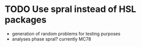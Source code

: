 * TODO Use spral instead of HSL packages
  - generation of random problems for testing purposes
  - analyses phase spral? currently MC78
